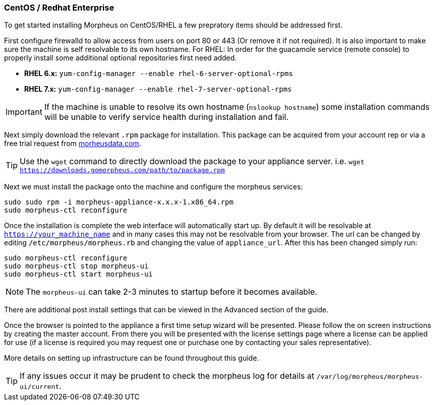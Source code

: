 [[centos-install]]
=== CentOS / Redhat Enterprise

To get started installing Morpheus on CentOS/RHEL a few prepratory items should be addressed first.

First configure firewalld to allow access from users on port 80 or 443 (Or remove it if not required). It is also important to make sure the machine is self resolvable to its own hostname. For RHEL: In order for the guacamole service (remote console) to properly install some additional optional repositories first need added.

* **RHEL 6.x:** `yum-config-manager --enable rhel-6-server-optional-rpms`
* **RHEL 7.x:** `yum-config-manager --enable rhel-7-server-optional-rpms`

IMPORTANT: If the machine is unable to resolve its own hostname (`nslookup hostname`) some installation commands will be unable to verify service health during installation and fail.

Next simply download the relevant `.rpm` package for installation. This package can be acquired from your account rep or via a free trial request from https://www.morpheusdata.com[morheusdata.com].

TIP: Use the `wget` command to directly download the package to your appliance server. i.e. `wget https://downloads.gomorpheus.com/path/to/package.rpm`

Next we must install the package onto the machine and configure the morpheus services:

[source,bash]
----
sudo sudo rpm -i morpheus-appliance-x.x.x-1.x86_64.rpm
sudo morpheus-ctl reconfigure
----

Once the installation is complete the web interface will automatically start up. By default it will be resolvable at `https://your_machine_name` and in many cases this may not be resolvable from your browser. The url can be changed by editing `/etc/morpheus/morpheus.rb` and changing the value of `appliance_url`. After this has been changed simply run:

[source,bash]
----
sudo morpheus-ctl reconfigure
sudo morpheus-ctl stop morpheus-ui
sudo morpheus-ctl start morpheus-ui
----

NOTE: The `morpheus-ui` can take 2-3 minutes to startup before it becomes available.

There are additional post install settings that can be viewed in the Advanced section of the guide.

Once the browser is pointed to the appliance a first time setup wizard will be presented. Please follow the on screen instructions by creating the master account. From there you will be presented with the license settings page where a license can be applied for use (if a license is required you may request one or purchase one by contacting your sales representative).

More details on setting up infrastructure can be found throughout this guide.

TIP: If any issues occur it may be prudent to check the morpheus log for details at `/var/log/morpheus/morpheus-ui/current`.


